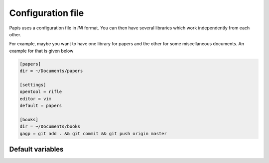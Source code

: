 .. _configuration-file:

Configuration file
==================

Papis uses a configuration file in *INI* format. You can then have
several libraries which work independently from each other.

For example, maybe you want to have one library for papers and the other
for some miscellaneous documents. An example for that is given below

.. code:: ini

    [papers]
    dir = ~/Documents/papers

    [settings]
    opentool = rifle
    editor = vim
    default = papers

    [books]
    dir = ~/Documents/books
    gagp = git add . && git commit && git push origin master


Default variables
-----------------

.. exec::

    import papis.config
    settings = papis.config.get_default_settings()
    sep = " " * 4
    for section, vals in settings.items():
        print(section)
        print("^"*len(section))
        print("\n")
        for key, val in sorted(vals.items()):
            print("%s" % key)
            if "\n" in str(val):
                print(sep + "Default:")
                print((sep * 2) + "::")
                print("")
                for line in val.split("\n"):
                    print((sep * 3) + "%s " % line)
            else:
                print((sep * 3) + "Default: ``%s``" % val)
            print("\n")


